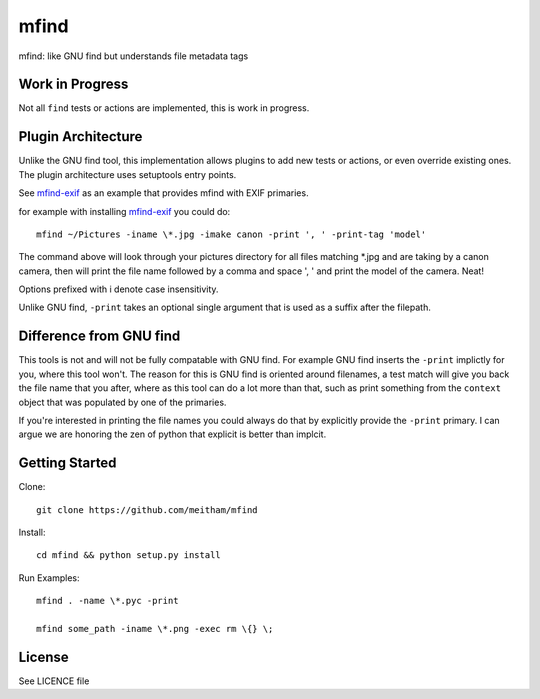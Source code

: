 =====
mfind
=====

mfind: like GNU find but understands file metadata tags

Work in Progress
================

Not all ``find`` tests or actions are implemented, this is work in progress. 

Plugin Architecture
===================

Unlike the GNU find tool, this implementation allows plugins to add new tests or actions, or even override existing ones. The plugin architecture uses setuptools entry points.

See mfind-exif_ as an example that provides mfind with EXIF primaries.

.. _mfind-exif: https://github.com/meitham/mfind-exif

for example with installing mfind-exif_ you could do::

        mfind ~/Pictures -iname \*.jpg -imake canon -print ', ' -print-tag 'model'

The command above will look through your pictures directory for all files 
matching \*.jpg and are taking by a canon camera, then will print the file name
followed by a comma and space ', ' and print the model of the camera. Neat!

Options prefixed with i denote case insensitivity.

Unlike GNU find, ``-print`` takes an optional single argument that is used as 
a suffix after the filepath.

Difference from GNU find
========================

This tools is not and will not be fully compatable with GNU find. For example
GNU find inserts the ``-print`` implictly for you, where this tool won't.
The reason for this is GNU find is oriented around filenames, a test match will
give you back the file name that you after, where as this tool can do a lot 
more than that, such as print something from the ``context`` object that was
populated by one of the primaries.

If you're interested in printing the file names you could always do that by
explicitly provide the ``-print`` primary. I can argue we are honoring the zen
of python that explicit is better than implcit.

Getting Started
===============

Clone::

	git clone https://github.com/meitham/mfind

Install::

	cd mfind && python setup.py install

Run Examples::

	mfind . -name \*.pyc -print

	mfind some_path -iname \*.png -exec rm \{} \;


License
=======

See LICENCE file

